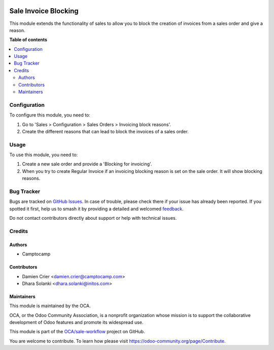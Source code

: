 .. image:: https://odoo-community.org/readme-banner-image
   :target: https://odoo-community.org/get-involved?utm_source=readme
   :alt: Odoo Community Association

=====================
Sale Invoice Blocking
=====================

.. 
   !!!!!!!!!!!!!!!!!!!!!!!!!!!!!!!!!!!!!!!!!!!!!!!!!!!!
   !! This file is generated by oca-gen-addon-readme !!
   !! changes will be overwritten.                   !!
   !!!!!!!!!!!!!!!!!!!!!!!!!!!!!!!!!!!!!!!!!!!!!!!!!!!!
   !! source digest: sha256:89a381eace11840a2dd2105616f59b6817fa9d3f26261fe2f1d0c956905be1f1
   !!!!!!!!!!!!!!!!!!!!!!!!!!!!!!!!!!!!!!!!!!!!!!!!!!!!

.. |badge1| image:: https://img.shields.io/badge/maturity-Beta-yellow.png
    :target: https://odoo-community.org/page/development-status
    :alt: Beta
.. |badge2| image:: https://img.shields.io/badge/license-AGPL--3-blue.png
    :target: http://www.gnu.org/licenses/agpl-3.0-standalone.html
    :alt: License: AGPL-3
.. |badge3| image:: https://img.shields.io/badge/github-OCA%2Fsale--workflow-lightgray.png?logo=github
    :target: https://github.com/OCA/sale-workflow/tree/16.0/sale_invoice_blocking
    :alt: OCA/sale-workflow
.. |badge4| image:: https://img.shields.io/badge/weblate-Translate%20me-F47D42.png
    :target: https://translation.odoo-community.org/projects/sale-workflow-16-0/sale-workflow-16-0-sale_invoice_blocking
    :alt: Translate me on Weblate
.. |badge5| image:: https://img.shields.io/badge/runboat-Try%20me-875A7B.png
    :target: https://runboat.odoo-community.org/builds?repo=OCA/sale-workflow&target_branch=16.0
    :alt: Try me on Runboat

|badge1| |badge2| |badge3| |badge4| |badge5|

This module extends the functionality of sales to allow you to block the
creation of invoices from a sales order and give a reason.

**Table of contents**

.. contents::
   :local:

Configuration
=============

To configure this module, you need to:

#. Go to 'Sales > Configuration > Sales Orders > Invoicing block reasons'.
#. Create the different reasons that can lead to block the invoices of a
   sales order.

Usage
=====

To use this module, you need to:

#. Create a new sale order and provide a 'Blocking for invoicing'.
#. When you try to create Regular Invoice if an invoicing blocking reason is set on the sale order. It will show blocking reasons.

Bug Tracker
===========

Bugs are tracked on `GitHub Issues <https://github.com/OCA/sale-workflow/issues>`_.
In case of trouble, please check there if your issue has already been reported.
If you spotted it first, help us to smash it by providing a detailed and welcomed
`feedback <https://github.com/OCA/sale-workflow/issues/new?body=module:%20sale_invoice_blocking%0Aversion:%2016.0%0A%0A**Steps%20to%20reproduce**%0A-%20...%0A%0A**Current%20behavior**%0A%0A**Expected%20behavior**>`_.

Do not contact contributors directly about support or help with technical issues.

Credits
=======

Authors
~~~~~~~

* Camptocamp

Contributors
~~~~~~~~~~~~

* Damien Crier <damien.crier@camptocamp.com>
* Dhara Solanki <dhara.solanki@initos.com>

Maintainers
~~~~~~~~~~~

This module is maintained by the OCA.

.. image:: https://odoo-community.org/logo.png
   :alt: Odoo Community Association
   :target: https://odoo-community.org

OCA, or the Odoo Community Association, is a nonprofit organization whose
mission is to support the collaborative development of Odoo features and
promote its widespread use.

This module is part of the `OCA/sale-workflow <https://github.com/OCA/sale-workflow/tree/16.0/sale_invoice_blocking>`_ project on GitHub.

You are welcome to contribute. To learn how please visit https://odoo-community.org/page/Contribute.

